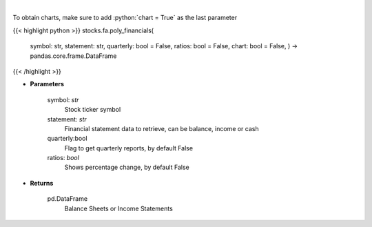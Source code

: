 .. role:: python(code)
    :language: python
    :class: highlight

|

.. raw:: html

    <h3>
    > Get ticker financial statements from polygon
    </h3>

To obtain charts, make sure to add :python:`chart = True` as the last parameter

{{< highlight python >}}
stocks.fa.poly_financials(
    symbol: str,
    statement: str,
    quarterly: bool = False,
    ratios: bool = False,
    chart: bool = False,
    ) -> pandas.core.frame.DataFrame
{{< /highlight >}}

* **Parameters**

    symbol: *str*
        Stock ticker symbol
    statement: *str*
        Financial statement data to retrieve, can be balance, income or cash
    quarterly:bool
        Flag to get quarterly reports, by default False
    ratios: *bool*
        Shows percentage change, by default False

    
* **Returns**

    pd.DataFrame
        Balance Sheets or Income Statements
    